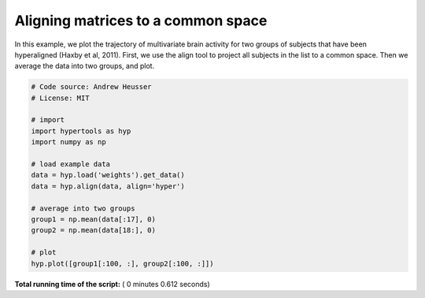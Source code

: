 

.. _sphx_glr_auto_examples_plot_align.py:


=============================
Aligning matrices to a common space
=============================

In this example, we plot the trajectory of multivariate brain activity for
two groups of subjects that have been hyperaligned (Haxby et al, 2011).  First,
we use the align tool to project all subjects in the list to a common space.
Then we average the data into two groups, and plot.




.. image:: /auto_examples/images/sphx_glr_plot_align_001.png
    :align: center





.. code-block:: python


    # Code source: Andrew Heusser
    # License: MIT

    # import
    import hypertools as hyp
    import numpy as np

    # load example data
    data = hyp.load('weights').get_data()
    data = hyp.align(data, align='hyper')

    # average into two groups
    group1 = np.mean(data[:17], 0)
    group2 = np.mean(data[18:], 0)

    # plot
    hyp.plot([group1[:100, :], group2[:100, :]])

**Total running time of the script:** ( 0 minutes  0.612 seconds)



.. only :: html

 .. container:: sphx-glr-footer


  .. container:: sphx-glr-download

     :download:`Download Python source code: plot_align.py <plot_align.py>`



  .. container:: sphx-glr-download

     :download:`Download Jupyter notebook: plot_align.ipynb <plot_align.ipynb>`


.. only:: html

 .. rst-class:: sphx-glr-signature

    `Gallery generated by Sphinx-Gallery <https://sphinx-gallery.readthedocs.io>`_
